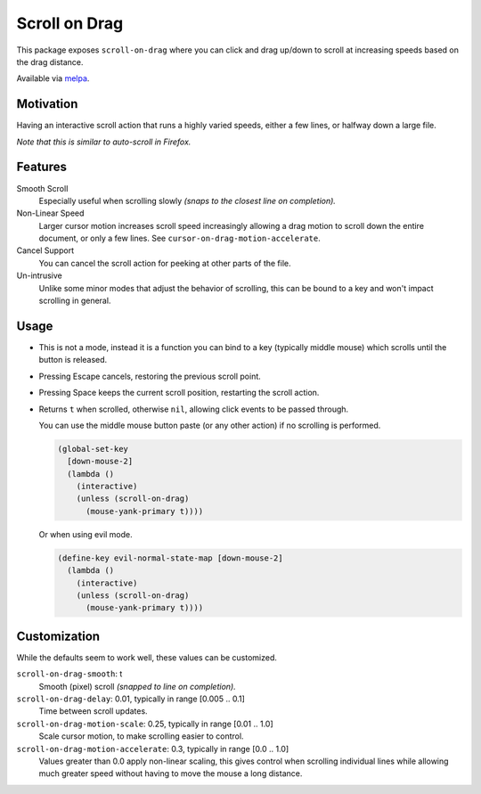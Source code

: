 
##############
Scroll on Drag
##############

This package exposes ``scroll-on-drag`` where you can click and drag up/down to scroll
at increasing speeds based on the drag distance.

Available via `melpa <https://melpa.org/#/scroll-on-drag>`__.


Motivation
==========

Having an interactive scroll action that runs a highly varied speeds,
either a few lines, or halfway down a large file.

*Note that this is similar to auto-scroll in Firefox.*


Features
========

Smooth Scroll
   Especially useful when scrolling slowly
   *(snaps to the closest line on completion).*
Non-Linear Speed
   Larger cursor motion increases scroll speed increasingly
   allowing a drag motion to scroll down the entire document, or only a few lines.
   See ``cursor-on-drag-motion-accelerate``.
Cancel Support
   You can cancel the scroll action for peeking at other parts of the file.
Un-intrusive
   Unlike some minor modes that adjust the behavior of scrolling,
   this can be bound to a key and won't impact scrolling in general.


Usage
=====

- This is not a mode, instead it is a function you can bind to a key
  (typically middle mouse) which scrolls until the button is released.
- Pressing Escape cancels, restoring the previous scroll point.
- Pressing Space keeps the current scroll position, restarting the scroll action.
- Returns ``t`` when scrolled, otherwise ``nil``, allowing click events to be passed through.

  You can use the middle mouse button paste (or any other action)
  if no scrolling is performed.

  .. code-block:: elisp

     (global-set-key
       [down-mouse-2]
       (lambda ()
         (interactive)
         (unless (scroll-on-drag)
           (mouse-yank-primary t))))

  Or when using evil mode.

  .. code-block:: elisp

     (define-key evil-normal-state-map [down-mouse-2]
       (lambda ()
         (interactive)
         (unless (scroll-on-drag)
           (mouse-yank-primary t))))



Customization
=============

While the defaults seem to work well, these values can be customized.

``scroll-on-drag-smooth``: t
   Smooth (pixel) scroll *(snapped to line on completion).*
``scroll-on-drag-delay``: 0.01, typically in range [0.005 .. 0.1]
   Time between scroll updates.
``scroll-on-drag-motion-scale``: 0.25, typically in range [0.01 .. 1.0]
   Scale cursor motion, to make scrolling easier to control.
``scroll-on-drag-motion-accelerate``: 0.3, typically in range [0.0 .. 1.0]
   Values greater than 0.0 apply non-linear scaling,
   this gives control when scrolling individual lines while allowing much
   greater speed without having to move the mouse a long distance.

